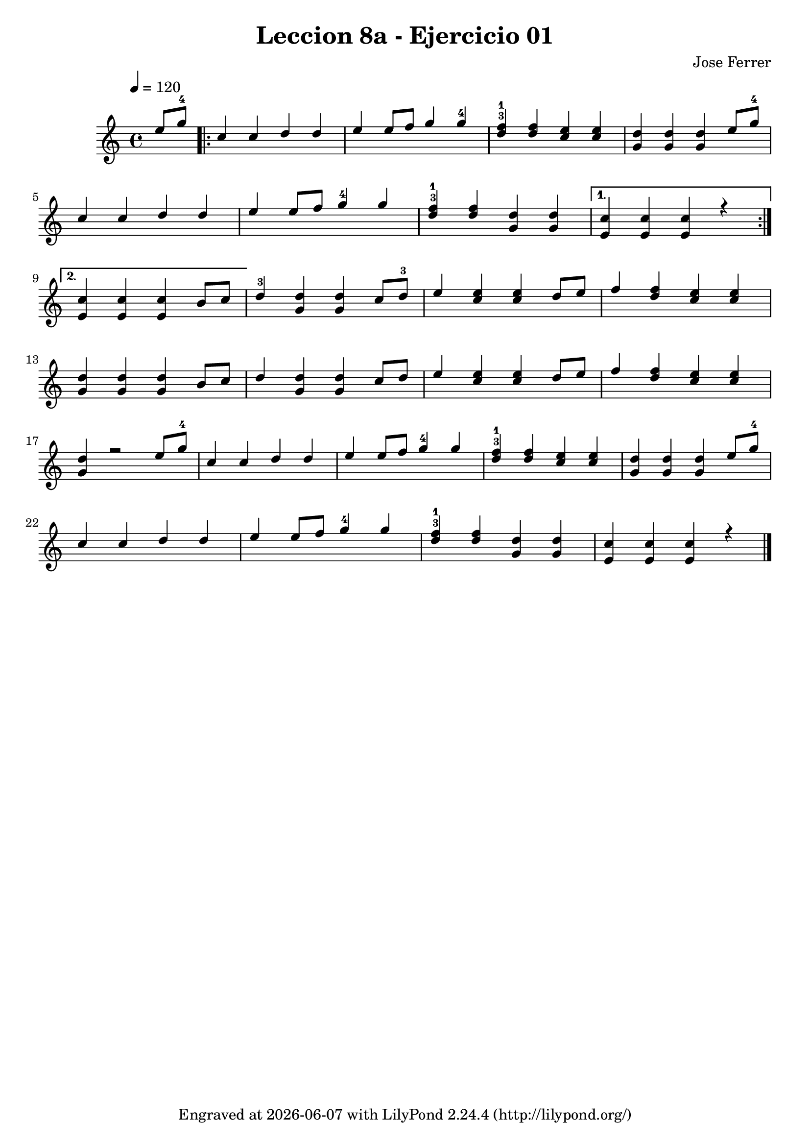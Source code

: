 \version "2.24.3"

\bookpart {
\paper {
  #(define fonts
    (set-global-fonts
     #:music "emmentaler"
     #:brace "emmentaler"
     #:factor (/ staff-height pt 20)
   ))
}

\header {
  title = "Leccion 8a - Ejercicio 01"
  composer = "Jose Ferrer"
  tagline = \markup {
    Engraved at
    \simple #(strftime "%Y-%m-%d" (localtime (current-time)))
    with \with-url #"http://lilypond.org/"
    \line { LilyPond \simple #(lilypond-version) (http://lilypond.org/) }
  }
}

\score {
\relative {
  \tempo 4 = 120
  { 
    \voiceOne 
      \partial 4 e''8 g-4
      \repeat volta 2 { 
         c,4 c d d | e e8 f g4 g-4 | <f-1 d^3> q <e c> q | <d g,> q q e8 g-4 | \break
         c,4 c d d | e e8 f g4-4 g | <f-1 d^3> q <d g,> q
         \alternative {
            \volta 1 { <c e,> q q r | \break }
            \volta 2 { <c e,> q q b8 c }
         }
      }
      d4-3 <d g,> q c8 d-3 | e4 <e c> q d8 e | f4 <f d> <e c> q | \break
      <d g,> q q b8 c | d4 <d g,> q c8 d | e4 <e c> q d8 e | f4 <f d> <e c> q | \break
      <d g,> r2 e8 g-4 | c,4 c d d | e e8 f g4-4 g | <f-1 d^3> q <e c> q | <d g,> q q e8 g-4 | \break
      c,4 c d d | e e8 f g4-4 g | <f-1 d^3> q <d g,> q | <c e,> q q r4
      \fine
  }
}
  \layout {}
  \midi {}
}
}

